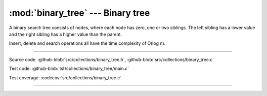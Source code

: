 :mod:`binary_tree` --- Binary tree
==================================

.. module:: binary_tree
   :synopsis: Binary tree.

A binary search tree consists of nodes, where each node has zero, one
or two siblings. The left sibling has a lower value and the right
sibling has a higher value than the parent.

Insert, delete and search operations all have the time complexity of
O(log n).

.. image:: ../../images/binary_tree.png
   :width: 40%
   :target: ../../_images/binary_tree.png

----------------------------------------------

Source code: :github-blob:`src/collections/binary_tree.h`, :github-blob:`src/collections/binary_tree.c`

Test code: :github-blob:`tst/collections/binary_tree/main.c`

Test coverage: :codecov:`src/collections/binary_tree.c`

----------------------------------------------

.. doxygenfile:: collections/binary_tree.h
   :project: simba
